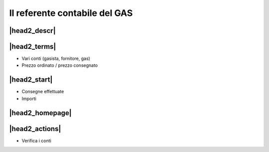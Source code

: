 Il referente contabile del GAS
==============================

|head2_descr|
-------------

|head2_terms|
-------------

* Vari conti (gasista, fornitore, gas)
* Prezzo ordinato / prezzo consegnato

|head2_start|
-------------

* Consegne effettuate
* Importi

|head2_homepage|
-----------------

|head2_actions|
---------------

* Verifica i conti

